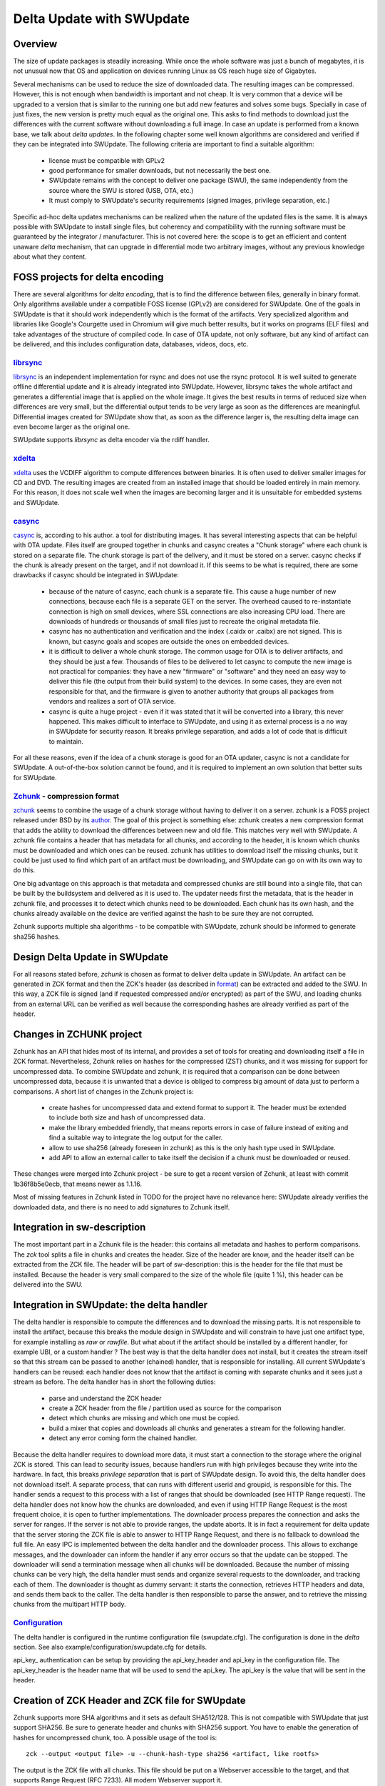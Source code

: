 ..
        SPDX-FileCopyrightText: 2021 Stefano Babic <stefano.babic@swupdate.org>
        SPDX-License-Identifier: GPL-2.0-only

==========================
Delta Update with SWUpdate
==========================

Overview
--------

The size of update packages is steadily increasing. While once the whole software was just
a bunch of megabytes, it is not unusual now that OS and application on devices running
Linux as OS reach huge size of Gigabytes.

Several mechanisms can be used to reduce the size of downloaded data. The resulting images
can be compressed. However, this is not enough when bandwidth is important and not cheap.
It is very common that a device will be upgraded to a version that is similar to the
running one but add new features and solves some bugs. Specially in case of just fixes,
the new version is pretty much equal as the original one. This asks to find methods to
download just the differences with the current software without downloading a full image.
In case an update is performed from a known base, we talk about *delta updates*. In the following
chapter some well known algorithms are considered and verified if they can be integrated
into SWUpdate. The following criteria are important to find a suitable algorithm:

        - license must be compatible with GPLv2
        - good performance for smaller downloads, but not necessarily the best one.
        - SWUpdate remains with the concept to deliver one package (SWU), the same
          independently from the source where the SWU is stored (USB, OTA, etc.)
        - It must comply to SWUpdate's security requirements (signed images, privilege separation, etc.)

Specific ad-hoc delta updates mechanisms can be realized when the nature of the updated files is
the same. It is always possible with SWUpdate to install single files, but coherency and compatibility
with the running software must be guaranteed by the integrator / manufacturer. This is not covered here:
the scope is to get an efficient and content unaware *delta* mechanism, that can upgrade in differential
mode two arbitrary images, without any previous knowledge about what they content.

FOSS projects for delta encoding
--------------------------------

There are several algorithms for *delta encoding*, that is to find the difference between files,
generally in binary format. Only algorithms available under a compatible FOSS license (GPLv2) 
are considered for SWUpdate.
One of the goals in SWUpdate is that it should work independently which is the format of the
artifacts. Very specialized algorithm and libraries like Google's Courgette used in Chromium will give
much better results, but it works on programs (ELF files) and take advantages of the structure of compiled
code. In case of OTA update, not only software, but any kind of artifact can be delivered, and this includes
configuration data, databases, videos, docs, etc.

librsync_
.........

librsync_ is an independent implementation for rsync and does not use the rsync protocol. It is well
suited to generate offline differential update and it is already integrated into SWUpdate.
However, librsync takes the whole artifact and generates a differential image that is applied
on the whole image. It gives the best results in terms of reduced size when differences are
very small, but the differential output tends to be very large as soon as the differences
are meaningful. Differential images created for SWUpdate show that, as soon as the difference larger is,
the resulting delta image can even become larger as the original one.

SWUpdate supports `librsync` as delta encoder via the rdiff handler.

xdelta_
.......

xdelta_ uses the VCDIFF algorithm to compute differences between binaries. It is often used
to deliver smaller images for CD and DVD. The resulting images are created from an installed
image that should be loaded entirely in main memory. For this reason, it does not scale well
when the images are becoming larger and it is unsuitable for embedded systems and SWUpdate.

casync_
.......

casync_ is, according to his author. a tool for distributing images. It has several interesting
aspects that can be helpful with OTA update.
Files itself are grouped together in chunks and casync creates a "Chunk storage" where each chunk
is stored on a separate file. The chunk storage is part of the delivery, and it must be stored on
a server. casync checks if the chunk is already present on the target, and if not
download it. If this seems to be what is required, there are some drawbacks if casync
should be integrated in SWUpdate:

        - because of the nature of casync, each chunk is a separate file. This cause a huge
          number of new connections, because each file is a separate GET on the server.
          The overhead caused to re-instantiate connection is high on small devices,
          where SSL connections are also increasing CPU load. There are downloads of
          hundreds or thousands of small files just to recreate the original metadata
          file.
        - casync has no authentication and verification and the index (.caidx or .caibx)
          are not signed. This is known, but casync goals and scopes are outside the ones
          on embedded devices.
        - it is difficult to deliver a whole chunk storage. The common usage for OTA is to deliver
          artifacts, and they should be just a few. Thousands of files to be delivered to let
          casync to compute the new image is not practical for companies: they have a new "firmware"
          or "software" and they need an easy way to deliver this file (the output from their build system)
          to the devices. In some cases, they are even not responsible for that, and the firmware is given to
          another authority that groups all packages from vendors and realizes a sort of OTA service.
        - casync is quite a huge project - even if it was stated that it will be converted into
          a library, this never happened. This makes difficult to interface to SWUpdate,
          and using it as external process is a no way in SWUpdate for security reason.
          It breaks privilege separation, and adds a lot of code that is difficult
          to maintain.

For all these reasons, even if the idea of a chunk storage is good for an OTA updater, casync
is not a candidate for SWUpdate. A out-of-the-box solution cannot be found, and it is required to
implement an own solution that better suits for SWUpdate.

Zchunk_ - compression format
............................

zchunk_ seems to combine the usage of a chunk storage without having to deliver it on a server.
zchunk is a FOSS project released under BSD by its author_. The goal of this project is something else:
zchunk creates a new compression format that adds the ability to download the differences between
new and old file. This matches very well with SWUpdate. A zchunk file contains a header that
has metadata for all chunks, and according to the header, it is known which chunks must be
downloaded and which ones can be reused. zchunk has utilities to download itself the missing chunks,
but it could be just used to find which part of an artifact must be downloading,
and SWUpdate can go on with its own way to do this.

One big advantage on this approach is that metadata and compressed chunks are still bound into a single file,
that can be built by the buildsystem and delivered as it is used to. The updater needs first the metadata, that is
the header in zchunk file, and processes it to detect which chunks need to be downloaded. Each chunk has
its own hash, and the chunks already available on the device are verified against the hash to be sure
they are not corrupted.

Zchunk supports multiple sha algorithms - to be compatible with SWUpdate, zchunk should be informed
to generate sha256 hashes.

Design Delta Update in SWUpdate
-------------------------------

For all reasons stated before, `zchunk` is chosen as format to deliver delta update in SWUpdate.  An artifact
can be generated in ZCK format and then the ZCK's header (as described in format_) can be extracted and
added to the SWU. In this way, a ZCK file is signed (and if requested compressed and/or encrypted) as
part of the SWU, and loading chunks from an external URL can be verified as well because the corresponding
hashes are already verified as part of the header.


.. _casync: http://0pointer.net/blog/casync-a-tool-for-distributing-file-system-images.html
.. _xdelta: http://xdelta.org/
.. _zchunk: https://github.com/zchunk/zchunk
.. _author: https://www.jdieter.net/posts/2018/05/31/what-is-zchunk/ 
.. _librsync: https://librsync.github.io/
.. _format: https://github.com/zchunk/zchunk/blob/main/zchunk_format.txt

Changes in ZCHUNK project
-------------------------

Zchunk has an API that hides most of its internal, and provides a set of tools for creating
and downloading itself a file in ZCK format. Nevertheless, Zchunk relies on hashes for the compressed
(ZST) chunks, and it was missing for support for uncompressed data. To combine SWUpdate and zchunk,
it is required that a comparison can be done between uncompressed data, because it is unwanted that
a device is obliged to compress big amount of data just to perform a comparisons. 
A short list of changes in the Zchunk project is:

        - create hashes for uncompressed data and extend format to support it. The header
          must be extended to include both size and hash of uncompressed data.
        - make the library embedded friendly, that means reports errors in case of failure
          instead of exiting and find a suitable way to integrate the log output
          for the caller.
        - allow to use sha256 (already foreseen in zchunk) as this is the only hash type
          used in SWUpdate.
        - add API to allow an external caller to take itself the decision if a chunk must be
          downloaded or reused.

These changes were merged into Zchunk project - be sure to get a recent version of Zchunk, at least with 
commit 1b36f8b5e0ecb, that means newer as 1.1.16.

Most of missing features in Zchunk listed in TODO for the project have no relevance here:
SWUpdate already verifies the downloaded data, and there is no need to add signatures to Zchunk itself.

Integration in sw-description
-----------------------------

The most important part in a Zchunk file is the header: this contains all metadata and hashes to perform
comparisons. The `zck` tool splits a file in chunks and creates the header. Size of the header are know, and the
header itself can be extracted from the ZCK file.
The header will be part of sw-description: this is the header for the file that must be installed. Because the header
is very small compared to the size of the whole file (quite 1 %), this header can be delivered into the SWU.


Integration in SWUpdate: the delta handler
------------------------------------------

The delta handler is responsible to compute the differences and to download the missing parts. It is not responsible
to install the artifact, because this breaks the module design in SWUpdate and will constrain to have
just one artifact type, for example installing as `raw` or `rawfile`. But what about if the artifact should be installed
by a different handler, for example UBI, or a custom handler ?
The best way is that the delta handler does not install, but it creates the stream itself so that this stream
can be passed to another (chained) handler, that is responsible for installing. All current SWUpdate's handlers
can be reused: each handler does not know that the artifact is coming with separate chunks and it sees just a stream
as before.
The delta handler has in short the following duties:

        - parse and understand the ZCK header
        - create a ZCK header from the file / partition used as source for the comparison
        - detect which chunks are missing and which one must be copied.
        - build  a mixer that copies and downloads all chunks and generates a stream
          for the following handler.
        - detect any error coming form the chained handler.

Because the delta handler requires to download more data, it must start a connection to the storage
where the original ZCK is stored. This can lead to security issues, because handlers run with high
privileges because they write into the hardware. In fact, this breaks `privilege separation` that is
part of SWUpdate design.
To avoid this, the delta handler does not download itself. A separate process, that can runs with different
userid and groupid, is responsible for this. The handler sends a request to this process with a list of
ranges that should be downloaded (see HTTP Range request). The delta handler does not know how the chunks are
downloaded, and even if using HTTP Range Request is the most frequent choice, it is open to further
implementations.
The downloader process prepares the connection and asks the server for ranges. If the server is not
able to provide ranges, the update aborts. It is in fact a requirement for delta update that the
server storing the ZCK file is able to answer to HTTP Range Request, and there is no fallback to download
the full file.
An easy IPC is implemented between the delta handler and the downloader process. This allows to exchange
messages, and the downloader can inform the handler if any error occurs so that the update can be stopped.
The downloader will send a termination message when all chunks will be downloaded.
Because the number of missing chunks can be very high, the delta handler must sends and organize
several requests to the downloader, and tracking each of them.
The downloader is thought as dummy servant: it starts the connection, retrieves HTTP headers and data,
and sends them back to the caller. The delta handler is then responsible to parse the answer, and to
retrieve the missing chunks from the multipart HTTP body.

Configuration_
..............

The delta handler is configured in the runtime configuration file (swupdate.cfg). The configuration is done in the
`delta` section. See also example/configuration/swupdate.cfg for details.

api_key_ authentication can be setup by providing the api_key_header and api_key in the configuration file. The
api_key_header is the header name that will be used to send the api_key. The api_key is the value that will be sent in
the header.


Creation of ZCK Header and ZCK file for SWUpdate
------------------------------------------------

Zchunk supports more SHA algorithms and it sets as default SHA512/128. This is not compatible with SWUpdate
that just support SHA256. Be sure to generate header and chunks with SHA256 support.
You have to enable the generation of hashes for uncompressed chunk, too. A possible usage of the tool
is:

::

        zck --output <output file> -u --chunk-hash-type sha256 <artifact, like rootfs>

The output is the ZCK file with all chunks.
This file should be put on a Webserver accessible to the target, and that supports Range Request
(RFC 7233). All modern Webserver support it.

The SWU must just contain the header. This can be easy extracted from the ZCK file with:

::

        HSIZE=`zck_read_header -v <ZCK file> | grep "Header size" | cut -d':' -f2`
        dd if=<ZCK FILE> of=<ZCK HEADER file> bs=1 count=$((HSIZE))

Using ZCK tools to foresee download size
----------------------------------------

There are tools that can be used at build time to know how many chunks should be downloaded
when a device is upgrading from a known version. You can use `zck_cmp_uncomp` from the test
directory:

::

        ../build/test/zck_cmp_uncomp --verbose <uncompressed old version file> <ZCK file>

This prints a list with all chunks, marking them with SRC if they are the same in the old version
and they should not retrieved and with DST if they are new and must be downloaded.
The tool show at the end a summary with the total number of bytes of the new release (uncompressed) and how
many bytes must be downloaded for the upgrade.
Please remember that these value are just payload. SWUpdate reports a summary, too, but it takes into account
also the HTTP overhead (headers, etc.), so that values are not the same and the ones from SWUpdate are
slightly bigger.
